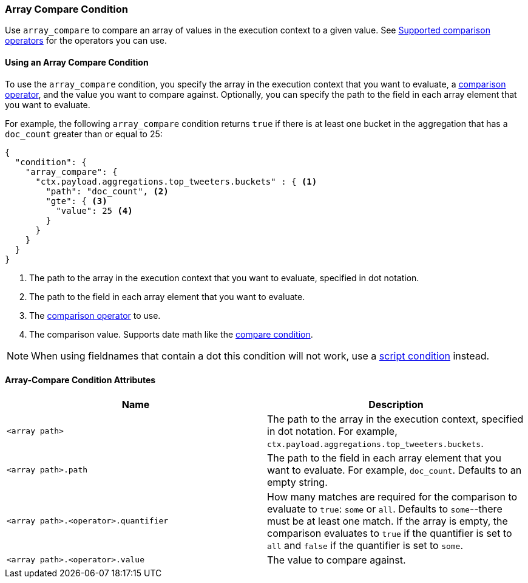 [role="xpack"]
[[condition-array-compare]]
=== Array Compare Condition

Use `array_compare` to compare an array of values in the execution context to a 
given value. See <<condition-compare-operators,Supported comparison operators>>
for the operators you can use. 



==== Using an Array Compare Condition

To use the `array_compare` condition, you specify the array in the execution 
context that you want to evaluate, a
<<condition-compare-operators,comparison operator>>, and the value you want to
compare against. Optionally, you can specify the path to the field in each array
element that you want to evaluate. 

For example, the following `array_compare` condition returns `true` if there 
is at least one bucket in the aggregation that has a `doc_count` greater
than or equal to 25:

[source,js]
--------------------------------------------------
{
  "condition": {
    "array_compare": {
      "ctx.payload.aggregations.top_tweeters.buckets" : { <1>
        "path": "doc_count", <2>
        "gte": { <3>
          "value": 25 <4>
        }
      }
    }
  }
}
--------------------------------------------------
// NOTCONSOLE
<1> The path to the array in the execution
    context that you want to evaluate, specified in dot notation.
<2> The path to the field in each array element that you want to evaluate.
<3> The <<condition-compare-operators,comparison operator>> to use.
<4> The comparison value. Supports date math like the 
    <<compare-condition-date-math,compare condition>>.

NOTE: When using fieldnames that contain a dot this condition will not
work, use a <<condition-script,script condition>> instead.

==== Array-Compare Condition Attributes

[options="header"]
|======
| Name                                 | Description
|`<array path>`                        | The path to the array in the execution
                                         context, specified in dot notation.
                                         For example, `ctx.payload.aggregations.top_tweeters.buckets`.
| `<array path>.path`                  | The path to the field in each array element 
                                         that you want to evaluate. For example,
                                         `doc_count`. Defaults to an empty string.
| `<array path>.<operator>.quantifier` | How many matches are required for the 
                                         comparison to evaluate to `true`: `some` 
                                         or `all`. Defaults to `some`--there must
                                         be at least one match. If the array is 
                                         empty, the comparison evaluates to `true`
                                         if the quantifier is set to `all` and 
                                         `false` if the quantifier is set to 
                                         `some`. 
| `<array path>.<operator>.value`      | The value to compare against.
   
|======
